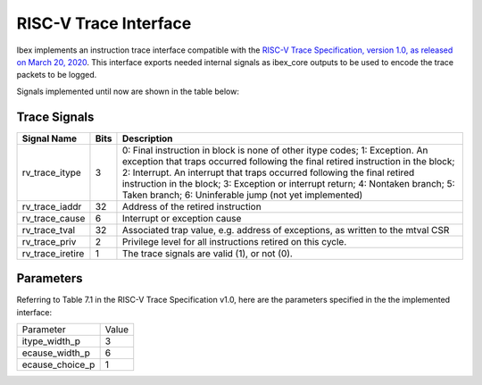 .. _riscv_trace:                                                                                         


RISC-V Trace Interface
======================

Ibex implements an instruction trace interface compatible with the `RISC-V Trace Specification, version 1.0, as released on March 20, 2020 <https://github.com/riscv/riscv-trace-spec/>`_. 
This interface exports needed internal signals as ibex_core outputs to be used to encode the trace packets to be logged.

Signals implemented until now are shown in the table below:


Trace Signals
-------------

+--------------------+----------+-------------------------------------------------------------+
|   Signal Name      |   Bits   |                         Description                         |
+====================+==========+=============================================================+
| rv_trace_itype     |    3     | 0: Final instruction in block is none of other itype codes; |
|                    |          | 1: Exception. An exception that traps occurred              |
|                    |          | following the final retired instruction in the block;       |
|                    |          | 2: Interrupt. An interrupt that traps occurred              |
|                    |          | following the final retired instruction in the block;       |
|                    |          | 3: Exception or interrupt return;                           |
|                    |          | 4: Nontaken branch;                                         |
|                    |          | 5: Taken branch;                                            |
|                    |          | 6: Uninferable jump                (not yet implemented)    |
+--------------------+----------+-------------------------------------------------------------+
| rv_trace_iaddr     |   32     | Address of the retired instruction                          |
+--------------------+----------+-------------------------------------------------------------+
| rv_trace_cause     |    6     | Interrupt or exception cause                                |
+--------------------+----------+-------------------------------------------------------------+
| rv_trace_tval      |   32     | Associated trap value, e.g. address of                      |
|                    |          | exceptions, as written to the mtval CSR                     |
+--------------------+----------+-------------------------------------------------------------+
| rv_trace_priv      |    2     | Privilege level for all instructions retired on this cycle. |
+--------------------+----------+-------------------------------------------------------------+
| rv_trace_iretire   |    1     | The trace signals are valid (1), or not (0).                |                         
+--------------------+----------+-------------------------------------------------------------+

Parameters
----------

Referring to Table 7.1 in the RISC-V Trace Specification v1.0, here are the parameters specified in the the implemented interface:

+----------------+-------+
| Parameter      | Value |
+----------------+-------+ 
| itype_width_p  |   3   |
+----------------+-------+
| ecause_width_p |   6   |
+----------------+-------+
| ecause_choice_p|   1   |
+----------------+-------+
